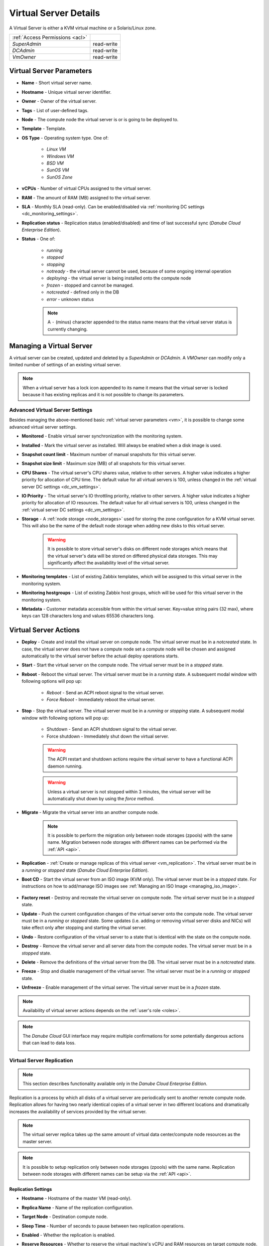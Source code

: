 .. _vm:
.. _server:

Virtual Server Details
######################

A Virtual Server is either a KVM virtual machine or a Solaris/Linux zone.

.. image:: img/vm_details.png

=============================== ================
:ref:`Access Permissions <acl>`
------------------------------- ----------------
*SuperAdmin*                    read-write
*DCAdmin*                       read-write
*VmOwner*                       read-write
=============================== ================


Virtual Server Parameters
=========================

* **Name** - Short virtual server name.
* **Hostname** - Unique virtual server identifier.
* **Owner** - Owner of the virtual server.
* **Tags** - List of user-defined tags.
* **Node** - The compute node the virtual server is or is going to be deployed to.
* **Template** - Template. 
* **OS Type** - Operating system type. One of:

    * *Linux VM*
    * *Windows VM*
    * *BSD VM*
    * *SunOS VM*
    * *SunOS Zone*
* **vCPUs** - Number of virtual CPUs assigned to the virtual server.
* **RAM** - The amount of RAM (MB) assigned to the virtual server.
* **SLA** - Monthly SLA (read-only). Can be enabled/disabled via :ref:`monitoring DC settings <dc_monitoring_settings>`.
* **Replication status** - Replication status (enabled/disabled) and time of last successful sync (*Danube Cloud Enterprise Edition*).
* **Status** - One of:

    * *running*
    * *stopped*
    * *stopping*
    * *notready* - the virtual server cannot be used, because of some ongoing internal operation
    * *deploying* - the virtual server is being installed onto the compute node
    * *frozen* - stopped and cannot be managed.
    * *notcreated* - defined only in the DB
    * *error* - unknown status

    .. note:: A ``-`` (minus) character appended to the status name means that the virtual server status is currently changing.


.. _create_server:
.. _vm-add:
.. _vm-manage:

Managing a Virtual Server
=========================

A virtual server can be created, updated and deleted by a *SuperAdmin* or *DCAdmin*. A *VMOwner* can modify only a limited number of settings of an existing virtual server.

.. image:: img/vm_change_settings.png

.. note:: When a virtual server has a lock icon appended to its name it means that the virtual server is locked because it has existing replicas and it is not possible to change its parameters.


Advanced Virtual Server Settings
--------------------------------

Besides managing the above-mentioned basic :ref:`virtual server parameters <vm>`, it is possible to change some advanced virtual server settings.

.. image:: img/vm_change_settings_more.png 

* **Monitored** - Enable virtual server synchronization with the monitoring system.
* **Installed** - Mark the virtual server as installed. Will always be enabled when a disk image is used.
* **Snapshot count limit** - Maximum number of manual snapshots for this virtual server.
* **Snapshot size limit** - Maximum size (MB) of all snapshots for this virtual server.
* **CPU Shares** - The virtual server's CPU shares value, relative to other servers. A higher value indicates a higher priority for allocation of CPU time. The default value for all virtual servers is 100, unless changed in the :ref:`virtual server DC settings <dc_vm_settings>`.
* **IO Priority** - The virtual server's IO throttling priority, relative to other servers. A higher value indicates a higher priority for allocation of IO resources. The default value for all virtual servers is 100, unless changed in the :ref:`virtual server DC settings <dc_vm_settings>`.
* **Storage** - A :ref:`node storage <node_storages>` used for storing the zone configuration for a KVM virtual server. This will also be the name of the default node storage when adding new disks to this virtual server.

    .. warning:: It is possible to store virtual server's disks on different node storages which means that the virtual server's data will be stored on differed physical data storages. This may significantly affect the availability level of the virtual server.

.. image:: img/monitoring_templates_vm.png

* **Monitoring templates** - List of existing Zabbix templates, which will be assigned to this virtual server in the monitoring system.
* **Monitoring hostgroups** - List of existing Zabbix host groups, which will be used for this virtual server in the monitoring system.
* **Metadata** - Customer metadata accessible from within the virtual server. Key=value string pairs (32 max), where keys can 128 characters long and values 65536 characters long.

    .. seealso:: More information about virtual server's metadata can be found in a :ref:`separate chapter <metadata>`.


Virtual Server Actions
======================

* **Deploy** - Create and install the virtual server on compute node. The virtual server must be in a *notcreated* state. In case, the virtual server does not have a compute node set a compute node will be chosen and assigned automatically to the virtual server before the actual deploy operations starts.
* **Start** - Start the virtual server on the compute node. The virtual server must be in a *stopped* state.
* **Reboot** - Reboot the virtual server. The virtual server must be in a *running* state. A subsequent modal window with following options will pop up:

    * *Reboot* - Send an ACPI reboot signal to the virtual server.
    * *Force Reboot* - Immediately reboot the virtual server.
* **Stop** - Stop the virtual server. The virtual server must be in a *running* or *stopping* state. A subsequent modal window with following options will pop up:

    * Shutdown - Send an ACPI shutdown signal to the virtual server.
    * Force shutdown - Immediately shut down the virtual server.

    .. warning:: The ACPI restart and shutdown actions require the virtual server to have a functional ACPI daemon running.

    .. warning:: Unless a virtual server is not stopped within 3 minutes, the virtual server will be automatically shut down by using the *force* method.
* **Migrate** - Migrate the virtual server into an another compute node.

    .. image:: img/vm_migrate.png

    .. note:: It is possible to perform the migration only between node storages (zpools) with the same name. Migration between node storages with different names can be performed via the :ref:`API <api>`.
* **Replication** - :ref:`Create or manage replicas of this virtual server <vm_replication>`. The virtual server must be in a *running* or *stopped* state (*Danube Cloud Enterprise Edition*).
* **Boot CD** - Start the virtual server from an ISO image (KVM only). The virtual server must be in a *stopped* state. For instructions on how to add/manage ISO images see :ref:`Managing an ISO Image <managing_iso_image>`.

    .. image:: img/vm_boot_cd.png
* **Factory reset** - Destroy and recreate the virtual server on compute node. The virtual server must be in a *stopped* state.
* **Update** - Push the current configuration changes of the virtual server onto the compute node. The virtual server must be in a *running* or *stopped* state. Some updates (i.e. adding or removing virtual server disks and NICs) will take effect only after stopping and starting the virtual server. 
* **Undo** - Restore configuration of the virtual server to a state that is identical with the state on the compute node.
* **Destroy** - Remove the virtual server and all server data from the compute nodes. The virtual server must be in a *stopped* state.
* **Delete** - Remove the definitions of the virtual server from the DB. The virtual server must be in a *notcreated* state.
* **Freeze** - Stop and disable management of the virtual server. The virtual server must be in a *running* or *stopped* state.
* **Unfreeze** - Enable management of the virtual server. The virtual server must be in a *frozen* state.

.. note:: Availability of virtual server actions depends on the :ref:`user's role <roles>`.

.. note:: The *Danube Cloud* GUI interface may require multiple confirmations for some potentially dangerous actions that can lead to data loss.

    .. image:: img/vm_warning.png


.. _vm_replication:

Virtual Server Replication
--------------------------

.. note:: This section describes functionality available only in the *Danube Cloud Enterprise Edition*.

Replication is a process by which all disks of a virtual server are periodically sent to another remote compute node. Replication allows for having two nearly identical copies of a virtual server in two different locations and dramatically increases the availability of services provided by the virtual server.

.. image:: img/vm_update_replica.png

.. note:: The virtual server replica takes up the same amount of virtual data center/compute node resources as the master server.

.. note:: It is possible to setup replication only between node storages (zpools) with the same name. Replication between node storages with different names can be setup via the :ref:`API <api>`.

Replication Settings
~~~~~~~~~~~~~~~~~~~~

* **Hostname** - Hostname of the master VM (read-only).
* **Replica Name** - Name of the replication configuration.
* **Target Node** - Destination compute node.
* **Sleep Time** - Number of seconds to pause between two replication operations.
* **Enabled** - Whether the replication is enabled.
* **Reserve Resources** - Whether to reserve the virtual machine's vCPU and RAM resources on target compute node. The default is to reserve the VM's resources unless changed in the :ref:`virtual server DC settings <dc_vm_settings>`. Since the replicated virtual server is not running on the target node, the resources are not immediately needed by the slave VM. When disabled, vCPU and RAM resources are not subtracted from available compute node resources and can be used for other virtual servers.

    .. note::  When disabled, the resources must be available (and will be reserved) before the failover action. The user is responsible for ensuring that enough resources are available for the failver operation.

Replication Actions
~~~~~~~~~~~~~~~~~~~

* **Create Replica** - Create the replica and replication service on the target compute node and perform an initial sync.
* **Update** - Update replication service parameters on the target compute node.
* **Delete Replica** - Destroy the replica and replication service on the target compute node.
* **Fail over to Replica** - The server replica will be promoted to master VM and current master VM will be stopped.
* **Reinitialize Replica** - Degrade old master VM to replica and reinitialize replication after successful failover.


.. _vm_nics:

Virtual Server NICs
===================

.. image:: img/vm_networks.png

Virtual Server NIC Parameters
-----------------------------

* **ID** - Network interface card ID (read-only).
* **Model** - NIC driver (KVM only). One of: *virtio*, *e1000*, *rtl8139*.

    .. note:: It is recommended to use the *virtio* driver, which provides the highest performance and reduces consumption of CPU time. Some operating systems require additional installation of the *virtio* driver.
* **Network** - Name of the :ref:`virtual network <networks>`.
* **IP Address** - Virtual NIC IPv4 address. Must be part of the network.
* **Gateway** - IPv4 gateway (read-only, inherited from network).
* **MAC Address** - Will be generated automatically.
* **Primary NIC?** - Whether to use this NICs gateway as the default gateway of this virtual server.
* **Use for monitoring?** - Whether to use this NICs IP address for external monitoring.
* **DHCP Spoofing** - Allow packets required for DHCP server (requires *SuperAdmin* privileges).
* **IP Spoofing** - Allow sending and receiving packets for IP addresses other than the assigned *IP Address* (requires *SuperAdmin* privileges).
* **MAC Spoofing** - Allow sending packets with MAC addresses other than specified the assigned *MAC Address* (requires *SuperAdmin* privileges).
* **Restricted Traffic** - Allow sending packets that are not IPv4, IPv6, or ARP (requires *SuperAdmin* privileges).
* **Create DNS** - Create a DNS A record for virtual server's hostname?

.. warning:: Enabling one of *DHCP Spoofing*, *IP Spoofing*, *MAC Spoofing* or *Restricted Traffic* may seriously jeopardize network security of the data center.

Managing a Virtual Server NIC
-----------------------------

.. image:: img/vm_add_nic.png


.. _disk_image_add:

Virtual Server Disks
====================

.. image:: img/vm_disks.png

Virtual Server Disk Parameters
------------------------------

* **Disk ID** - Virtual disk ID. The first disk is usually used for installing the operating system.
* **Model** - Disk driver (KVM only). One of: *virtio*, *ide*, *scsi*.

    .. note:: It is recommended to use the *virtio* driver, which provides the highest performance and reduces consumption of CPU time. Some operating systems require additional installation of the *virtio* driver.
* **Size** - Disk size in MB.

    .. note:: It is possible to append units (e.g. ``g`` or ``G``) after the number. A JavaScript function will immediately change the value into an appropriate number in MB (e.g. ``20g`` will be changed to ``20480``).
* **Image** - :ref:`Disk image <images>` (required for non KVM servers).
* **Storage** - The :ref:`node storage <node_storages>` used for creating the virtual disk.
* **Bootable** - Whether this disk should be bootable (KVM only).
* **Compression** - Disk compression algorithm. One of: *off*, *lzjb*, *gzip-[1-9]*, *zle*, *lz4*.

    .. note:: The recommended compression type is LZ4.

    .. note:: The compression algorithm can be changed at any time. A new type of compression is used only for newly written data.

    .. note:: Compression can utilize unused CPU time to increase the speed of reading and writing data, while saving disc space.

Managing a Virtual Server Disk
------------------------------

.. image:: img/vm_add_disk.png

.. warning:: Resizing a virtual disk may result in data loss. The disk size changing procedure depends on the operating system. The virtual server must always be backed up before changing the disk size!

